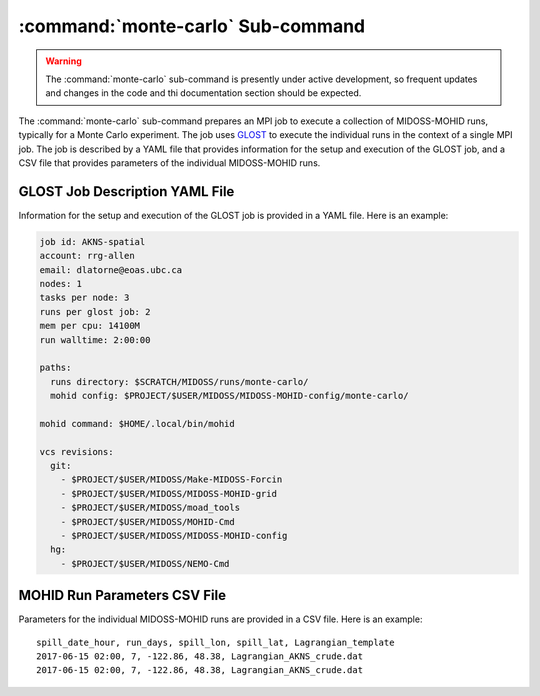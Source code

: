 .. Copyright 2018-2020 the MIDOSS project contributors, The University of British Columbia,
.. and Dalhousie University.
..
.. Licensed under the Apache License, Version 2.0 (the "License");
.. you may not use this file except in compliance with the License.
.. You may obtain a copy of the License at
..
..    http://www.apache.org/licenses/LICENSE-2.0
..
.. Unless required by applicable law or agreed to in writing, software
.. distributed under the License is distributed on an "AS IS" BASIS,
.. WITHOUT WARRANTIES OR CONDITIONS OF ANY KIND, either express or implied.
.. See the License for the specific language governing permissions and
.. limitations under the License.


.. _monte-carlo-sub-command:

**********************************
:command:`monte-carlo` Sub-command
**********************************

.. warning::
    The :command:`monte-carlo` sub-command is presently under active development,
    so frequent updates and changes in the code and thi documentation section should be expected.

The :command:`monte-carlo` sub-command prepares an MPI job to execute a collection of MIDOSS-MOHID runs,
typically for a Monte Carlo experiment.
The job uses `GLOST`_ to execute the individual runs in the context of a single MPI job.
The job is described by a YAML file that provides information for the setup and execution of the GLOST job,
and a CSV file that provides parameters of the individual MIDOSS-MOHID runs.

.. _GLOST: https://docs.computecanada.ca/wiki/GLOST


.. _GLOST-JobDescriptionYAML-File:

GLOST Job Description YAML File
===============================

Information for the setup and execution of the GLOST job is provided in a YAML file.
Here is an example:

.. code-block:: yaml

    job id: AKNS-spatial
    account: rrg-allen
    email: dlatorne@eoas.ubc.ca
    nodes: 1
    tasks per node: 3
    runs per glost job: 2
    mem per cpu: 14100M
    run walltime: 2:00:00

    paths:
      runs directory: $SCRATCH/MIDOSS/runs/monte-carlo/
      mohid config: $PROJECT/$USER/MIDOSS/MIDOSS-MOHID-config/monte-carlo/

    mohid command: $HOME/.local/bin/mohid

    vcs revisions:
      git:
        - $PROJECT/$USER/MIDOSS/Make-MIDOSS-Forcin
        - $PROJECT/$USER/MIDOSS/MIDOSS-MOHID-grid
        - $PROJECT/$USER/MIDOSS/moad_tools
        - $PROJECT/$USER/MIDOSS/MOHID-Cmd
        - $PROJECT/$USER/MIDOSS/MIDOSS-MOHID-config
      hg:
        - $PROJECT/$USER/MIDOSS/NEMO-Cmd


.. _MOHID-RunParametersCSV-File:

MOHID Run Parameters CSV File
=============================

Parameters for the individual MIDOSS-MOHID runs are provided in a CSV file.
Here is an example:

::

    spill_date_hour, run_days, spill_lon, spill_lat, Lagrangian_template
    2017-06-15 02:00, 7, -122.86, 48.38, Lagrangian_AKNS_crude.dat
    2017-06-15 02:00, 7, -122.86, 48.38, Lagrangian_AKNS_crude.dat
